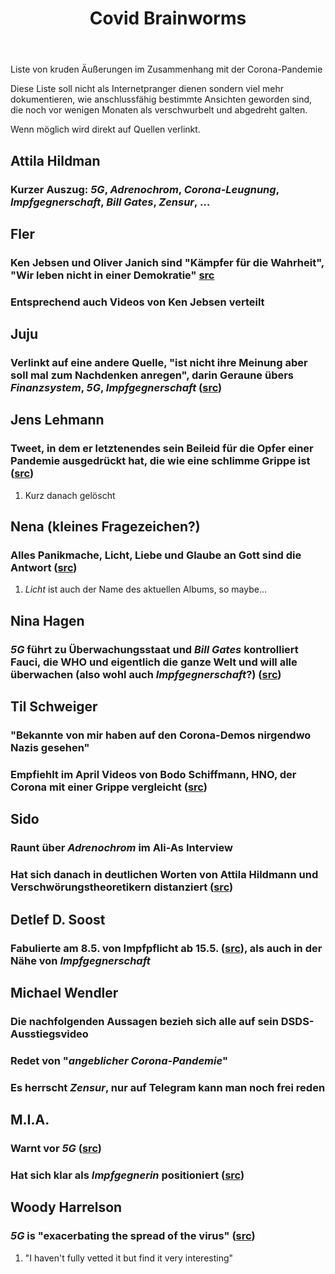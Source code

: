 #+TITLE: Covid Brainworms
#+PUBLISHED: false
#+PERMALINK: covid%20brainworms

Liste von kruden Äußerungen im Zusammenhang mit der Corona-Pandemie

Diese Liste soll nicht als Internetpranger dienen sondern viel mehr dokumentieren, wie anschlussfähig bestimmte Ansichten geworden sind, die noch vor wenigen Monaten als verschwurbelt und abgedreht galten.

Wenn möglich wird direkt auf Quellen verlinkt.
** Attila Hildman
*** Kurzer Auszug: [[5G]], [[Adrenochrom]], [[Corona-Leugnung]], [[Impfgegnerschaft]], [[Bill Gates]], [[Zensur]], …
** Fler
*** Ken Jebsen und Oliver Janich sind "Kämpfer für die Wahrheit", "Wir leben nicht in einer Demokratie" [[https://youtu.be/79cKwtV5iKY?t=3836][src]]
*** Entsprechend auch Videos von Ken Jebsen verteilt
** Juju
*** Verlinkt auf eine andere Quelle, "ist nicht ihre Meinung aber soll mal zum Nachdenken anregen", darin Geraune übers [[Finanzsystem]], [[5G]], [[Impfgegnerschaft]] ([[https://mobile.twitter.com/Labello_miro/status/1239163605695827970/photo/1][src]])
** Jens Lehmann
*** Tweet, in dem er letztenendes sein Beileid für die Opfer einer Pandemie ausgedrückt hat, die wie eine schlimme Grippe ist ([[https://twitter.com/akm0803/status/1337875024984879107/photo/1][src]])
**** Kurz danach gelöscht
** Nena (kleines Fragezeichen?)
*** Alles Panikmache, Licht, Liebe und Glaube an Gott sind die Antwort ([[https://twitter.com/sduwe/status/1316395538779115520/photo/1][src]])
**** /Licht/ ist auch der Name des aktuellen Albums, so maybe…
** Nina Hagen
*** [[5G]] führt zu Überwachungsstaat und [[Bill Gates]] kontrolliert Fauci, die WHO und eigentlich die ganze Welt und will alle überwachen (also wohl auch [[Impfgegnerschaft]]?) ([[https://twitter.com/sduwe/status/1316395538779115520/photo/3][src]])
** Til Schweiger
*** "Bekannte von mir haben auf den Corona-Demos nirgendwo Nazis gesehen"
*** Empfiehlt im April Videos von Bodo Schiffmann, HNO, der Corona mit einer Grippe vergleicht ([[https://www.faz.net/aktuell/gesellschaft/gesundheit/coronavirus/corona-krise-promis-die-auf-verschwoerungstheoretiker-starren-16760107.html][src]])
** Sido
*** Raunt über [[Adrenochrom]] im Ali-As Interview
*** Hat sich danach in *deutlichen* Worten von Attila Hildmann und Verschwörungstheoretikern distanziert ([[https://youtu.be/QqtPrP3qXOM?t=307][src]])
** Detlef D. Soost
*** Fabulierte am 8.5. von Impfpflicht ab 15.5. ([[https://www.faz.net/aktuell/gesellschaft/gesundheit/coronavirus/corona-krise-promis-die-auf-verschwoerungstheoretiker-starren-16760107/66744705-16760095.html][src]]), als auch in der Nähe von [[Impfgegnerschaft]]
** Michael Wendler
:PROPERTIES:
:custom_id: 5fb0db1a-684d-4caa-bf01-516d4900afa1
:END:
*** Die nachfolgenden Aussagen bezieh sich alle auf sein DSDS-Ausstiegsvideo
*** Redet von "[[Corona-Leugnung][angeblicher Corona-Pandemie]]"
*** Es herrscht [[Zensur]], nur auf Telegram kann man noch frei reden
** M.I.A.
*** Warnt vor [[5G]] ([[https://www.theguardian.com/media/2020/apr/08/influencers-being-key-distributors-of-coronavirus-fake-news][src]])
*** Hat sich klar als [[Impfgegnerschaft][Impfgegnerin]] positioniert ([[https://www.musikexpress.de/m-i-a-zu-einer-moeglichen-corona-impfung-wenn-ich-waehlen-muesste-wuerde-ich-lieber-sterben-wollen-1500881/][src]])
** Woody Harrelson
*** [[5G]] is "exacerbating the spread of the virus" ([[https://www.theguardian.com/media/2020/apr/08/influencers-being-key-distributors-of-coronavirus-fake-news][src]])
**** "I haven't fully vetted it but find it very interesting"